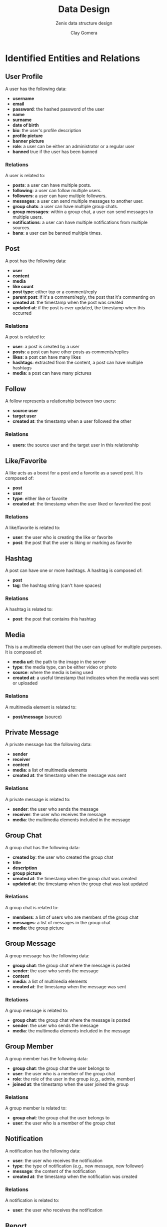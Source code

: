 #+title: Data Design
#+subtitle: Zenix data structure design
#+author: Clay Gomera
#+latex_class: article
#+latex_class_options: [letterpaper,12pt]
#+latex_header: \usepackage[margin=1in]{geometry}
#+latex_header: \usepackage{fontspec}
#+latex_header: \setmainfont{Carlito} % or any other font you prefer
#+latex_compiler: xelatex
#+OPTIONS: toc:nil date:nil num:nil
#+description: Document detailing the data objects and relations in the project

* Identified Entities and Relations

** User Profile
A user has the following data:
- *username*
- *email*
- *password*: the hashed password of the user
- *name*
- *surname*
- *date of birth*
- *bio*: the user's profile description
- *profile picture*
- *banner picture*
- *role*: a user can be either an administrator or a regular user
- *banned* true if the user has been banned

*** Relations
A user is related to:
- *posts*: a user can have multiple posts.
- *following*: a user can follow multiple users.
- *followers*: a user can have multiple followers.
- *messages*: a user can send multiple messages to another user.
- *group chats*: a user can have multiple group chats.
- *group messages*: within a group chat, a user can send messages to multiple users.
- *notifications*: a user can have multiple notifications from multiple sources.
- *bans*: a user can be banned multiple times.

** Post
A post has the following data:
- *user*
- *content*
- *media*
- *like count*
- *post type*: either top or a comment/reply
- *parent post*: if it's a comment/reply, the post that it's commenting on
- *created at*: the timestamp when the post was created
- *updated at*: if the post is ever updated, the timestamp when this occurred

*** Relations
A post is related to:
- *user*: a post is created by a user
- *posts*: a post can have other posts as comments/replies
- *likes*: a post can have many likes
- *hashtags*: extracted from the content, a post can have multiple hashtags
- *media*: a post can have many pictures

** Follow
A follow represents a relationship between two users:
- *source user*
- *target user*
- *created at*: the timestamp when a user followed the other

*** Relations
- *users*: the source user and the target user in this relationship

** Like/Favorite
A like acts as a boost for a post and a favorite as a saved post. It is composed of:
- *post*
- *user*
- *type*: either like or favorite
- *created at*: the timestamp when the user liked or favorited the post

*** Relations
A like/favorite is related to:
- *user*: the user who is creating the like or favorite
- *post*: the post that the user is liking or marking as favorite

** Hashtag
A post can have one or more hashtags. A hashtag is composed of:
- *post*
- *tag*: the hashtag string (can't have spaces)

*** Relations
A hashtag is related to:
- *post*: the post that contains this hashtag

** Media
This is a multimedia element that the user can upload for multiple purposes. It is composed of:
- *media url*: the path to the image in the server
- *type*: the media type, can be either video or photo
- *source*: where the media is being used
- *created at*: a useful timestamp that indicates when the media was sent or uploaded

*** Relations
A multimedia element is related to:
- *post/message* (source)

** Private Message
A private message has the following data:
- *sender*
- *receiver*
- *content*
- *media*: a list of multimedia elements
- *created at*: the timestamp when the message was sent

*** Relations
A private message is related to:
- *sender*: the user who sends the message
- *receiver*: the user who receives the message
- *media*: the multimedia elements included in the message

** Group Chat
A group chat has the following data:
- *created by*: the user who created the group chat
- *title*
- *description*
- *group picture*
- *created at*: the timestamp when the group chat was created
- *updated at*: the timestamp when the group chat was last updated

*** Relations
A group chat is related to:
- *members*: a list of users who are members of the group chat
- *messages*: a list of messages in the group chat
- *media*: the group picture

** Group Message
A group message has the following data:
- *group chat*: the group chat where the message is posted
- *sender*: the user who sends the message
- *content*
- *media*: a list of multimedia elements
- *created at*: the timestamp when the message was sent

*** Relations
A group message is related to:
- *group chat*: the group chat where the message is posted
- *sender*: the user who sends the message
- *media*: the multimedia elements included in the message

** Group Member
A group member has the following data:
- *group chat*: the group chat the user belongs to
- *user*: the user who is a member of the group chat
- *role*: the role of the user in the group (e.g., admin, member)
- *joined at*: the timestamp when the user joined the group

*** Relations
A group member is related to:
- *group chat*: the group chat the user belongs to
- *user*: the user who is a member of the group chat

** Notification
A notification has the following data:
- *user*: the user who receives the notification
- *type*: the type of notification (e.g., new message, new follower)
- *message*: the content of the notification
- *created at*: the timestamp when the notification was created

*** Relations
A notification is related to:
- *user*: the user who receives the notification

** Report
A report has the following data:
- *reportId*
- *reportedBy (user)*
- *post*
- *reason*
- *status*
- *created at*

*** Relations
A report is related to:
- *reportedBy*: the user who reported the post
- *post*: the post being reported

** Ban
A ban has the following data:
- *user*: the user who is banned
- *banned at*: the timestamp when the user was banned
- *banned until:* timestamp when the user will be unbanned
- *reason*: the reason for the ban
- *report*: the report that triggered the ban (nullable)

*** Relations
A ban is related to:
- *user*: the user who is banned
- *report*: the report that triggered the ban (if applicable)
